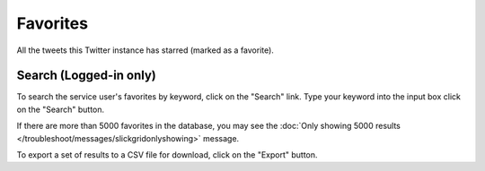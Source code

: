 Favorites
=========

All the tweets this Twitter instance has starred (marked as a favorite).

Search (Logged-in only)
-----------------------

To search the service user's favorites by keyword, click on the "Search" link. Type your keyword into the input box 
click on the "Search" button.

If there are more than 5000 favorites in the database, you may see the :doc:`Only showing 5000 results
</troubleshoot/messages/slickgridonlyshowing>` message.

To export a set of results to a CSV file for download, click on the "Export" button.